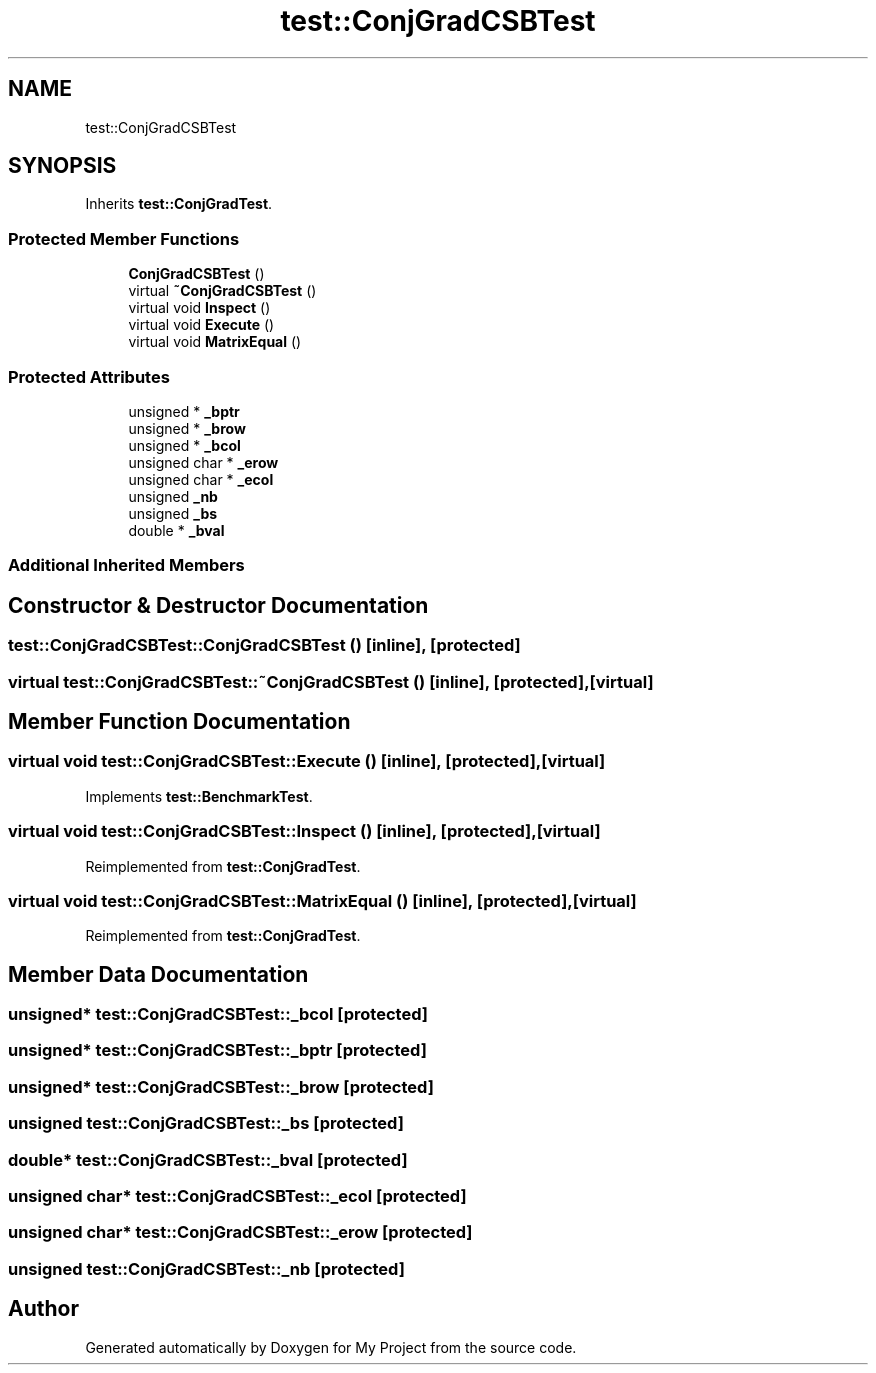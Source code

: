 .TH "test::ConjGradCSBTest" 3 "Sun Jul 12 2020" "My Project" \" -*- nroff -*-
.ad l
.nh
.SH NAME
test::ConjGradCSBTest
.SH SYNOPSIS
.br
.PP
.PP
Inherits \fBtest::ConjGradTest\fP\&.
.SS "Protected Member Functions"

.in +1c
.ti -1c
.RI "\fBConjGradCSBTest\fP ()"
.br
.ti -1c
.RI "virtual \fB~ConjGradCSBTest\fP ()"
.br
.ti -1c
.RI "virtual void \fBInspect\fP ()"
.br
.ti -1c
.RI "virtual void \fBExecute\fP ()"
.br
.ti -1c
.RI "virtual void \fBMatrixEqual\fP ()"
.br
.in -1c
.SS "Protected Attributes"

.in +1c
.ti -1c
.RI "unsigned * \fB_bptr\fP"
.br
.ti -1c
.RI "unsigned * \fB_brow\fP"
.br
.ti -1c
.RI "unsigned * \fB_bcol\fP"
.br
.ti -1c
.RI "unsigned char * \fB_erow\fP"
.br
.ti -1c
.RI "unsigned char * \fB_ecol\fP"
.br
.ti -1c
.RI "unsigned \fB_nb\fP"
.br
.ti -1c
.RI "unsigned \fB_bs\fP"
.br
.ti -1c
.RI "double * \fB_bval\fP"
.br
.in -1c
.SS "Additional Inherited Members"
.SH "Constructor & Destructor Documentation"
.PP 
.SS "test::ConjGradCSBTest::ConjGradCSBTest ()\fC [inline]\fP, \fC [protected]\fP"

.SS "virtual test::ConjGradCSBTest::~ConjGradCSBTest ()\fC [inline]\fP, \fC [protected]\fP, \fC [virtual]\fP"

.SH "Member Function Documentation"
.PP 
.SS "virtual void test::ConjGradCSBTest::Execute ()\fC [inline]\fP, \fC [protected]\fP, \fC [virtual]\fP"

.PP
Implements \fBtest::BenchmarkTest\fP\&.
.SS "virtual void test::ConjGradCSBTest::Inspect ()\fC [inline]\fP, \fC [protected]\fP, \fC [virtual]\fP"

.PP
Reimplemented from \fBtest::ConjGradTest\fP\&.
.SS "virtual void test::ConjGradCSBTest::MatrixEqual ()\fC [inline]\fP, \fC [protected]\fP, \fC [virtual]\fP"

.PP
Reimplemented from \fBtest::ConjGradTest\fP\&.
.SH "Member Data Documentation"
.PP 
.SS "unsigned* test::ConjGradCSBTest::_bcol\fC [protected]\fP"

.SS "unsigned* test::ConjGradCSBTest::_bptr\fC [protected]\fP"

.SS "unsigned* test::ConjGradCSBTest::_brow\fC [protected]\fP"

.SS "unsigned test::ConjGradCSBTest::_bs\fC [protected]\fP"

.SS "double* test::ConjGradCSBTest::_bval\fC [protected]\fP"

.SS "unsigned char* test::ConjGradCSBTest::_ecol\fC [protected]\fP"

.SS "unsigned char* test::ConjGradCSBTest::_erow\fC [protected]\fP"

.SS "unsigned test::ConjGradCSBTest::_nb\fC [protected]\fP"


.SH "Author"
.PP 
Generated automatically by Doxygen for My Project from the source code\&.
